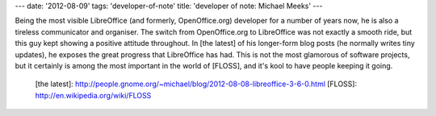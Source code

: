 ---
date: '2012-08-09'
tags: 'developer-of-note'
title: 'developer of note: Michael Meeks'
---

Being the most visible LibreOffice (and formerly, OpenOffice.org)
developer for a number of years now, he is also a tireless communicator
and organiser. The switch from OpenOffice.org to LibreOffice was not
exactly a smooth ride, but this guy kept showing a positive attitude
throughout. In [the latest] of his longer-form blog posts (he normally
writes tiny updates), he exposes the great progress that LibreOffice has
had. This is not the most glamorous of software projects, but it
certainly is among the most important in the world of [FLOSS], and it\'s
kool to have people keeping it going.

  [the latest]: http://people.gnome.org/~michael/blog/2012-08-08-libreoffice-3-6-0.html
  [FLOSS]: http://en.wikipedia.org/wiki/FLOSS
